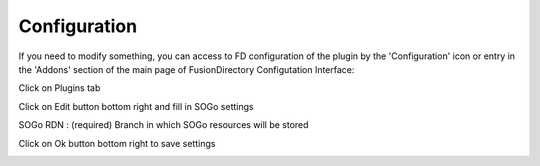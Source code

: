 Configuration
=============

If you need to modify something, you can access to FD configuration of the plugin by the 'Configuration' icon or entry in the 
'Addons' section of the main page of FusionDirectory Configutation Interface: 

.. image:: images/sogo-configuration.png
   :alt: Picture of Dovecot configuration in FusionDirectory
   
Click on Plugins tab

.. image:: images/sogo-plugins.png
   :alt: Picture of Plugins tab in FusionDirectory
   
Click on Edit button bottom right and fill in SOGo settings

.. image:: images/sogo-edit-button.png
   :alt: Picture of Edit button in FusionDirectory 
   
   
SOGo RDN : (required) Branch in which SOGo resources will be stored        

.. image:: images/sogo-settings.png
   :alt: Picture of SOGo settings in FusionDirectory
   
Click on Ok button bottom right to save settings

.. image:: images/sogo-ok.png
   :alt: Picture of Ok button in FusionDirectory   
   
   






